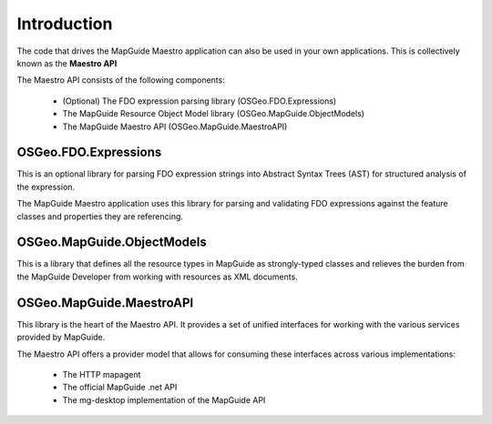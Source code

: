 Introduction
============

The code that drives the MapGuide Maestro application can also be used in your own applications. This is collectively known as the **Maestro API**

The Maestro API consists of the following components:

 * (Optional) The FDO expression parsing library (OSGeo.FDO.Expressions)
 * The MapGuide Resource Object Model library (OSGeo.MapGuide.ObjectModels)
 * The MapGuide Maestro API (OSGeo.MapGuide.MaestroAPI)

OSGeo.FDO.Expressions
---------------------

This is an optional library for parsing FDO expression strings into Abstract Syntax Trees (AST) for structured analysis of the expression.

The MapGuide Maestro application uses this library for parsing and validating FDO expressions against the feature classes and properties they are referencing.

OSGeo.MapGuide.ObjectModels
---------------------------

This is a library that defines all the resource types in MapGuide as strongly-typed classes and relieves the burden from the MapGuide Developer from working with resources as XML documents.

OSGeo.MapGuide.MaestroAPI
-------------------------

This library is the heart of the Maestro API. It provides a set of unified interfaces for working with the various services provided by MapGuide.

The Maestro API offers a provider model that allows for consuming these interfaces across various implementations:

 * The HTTP mapagent
 * The official MapGuide .net API
 * The mg-desktop implementation of the MapGuide API